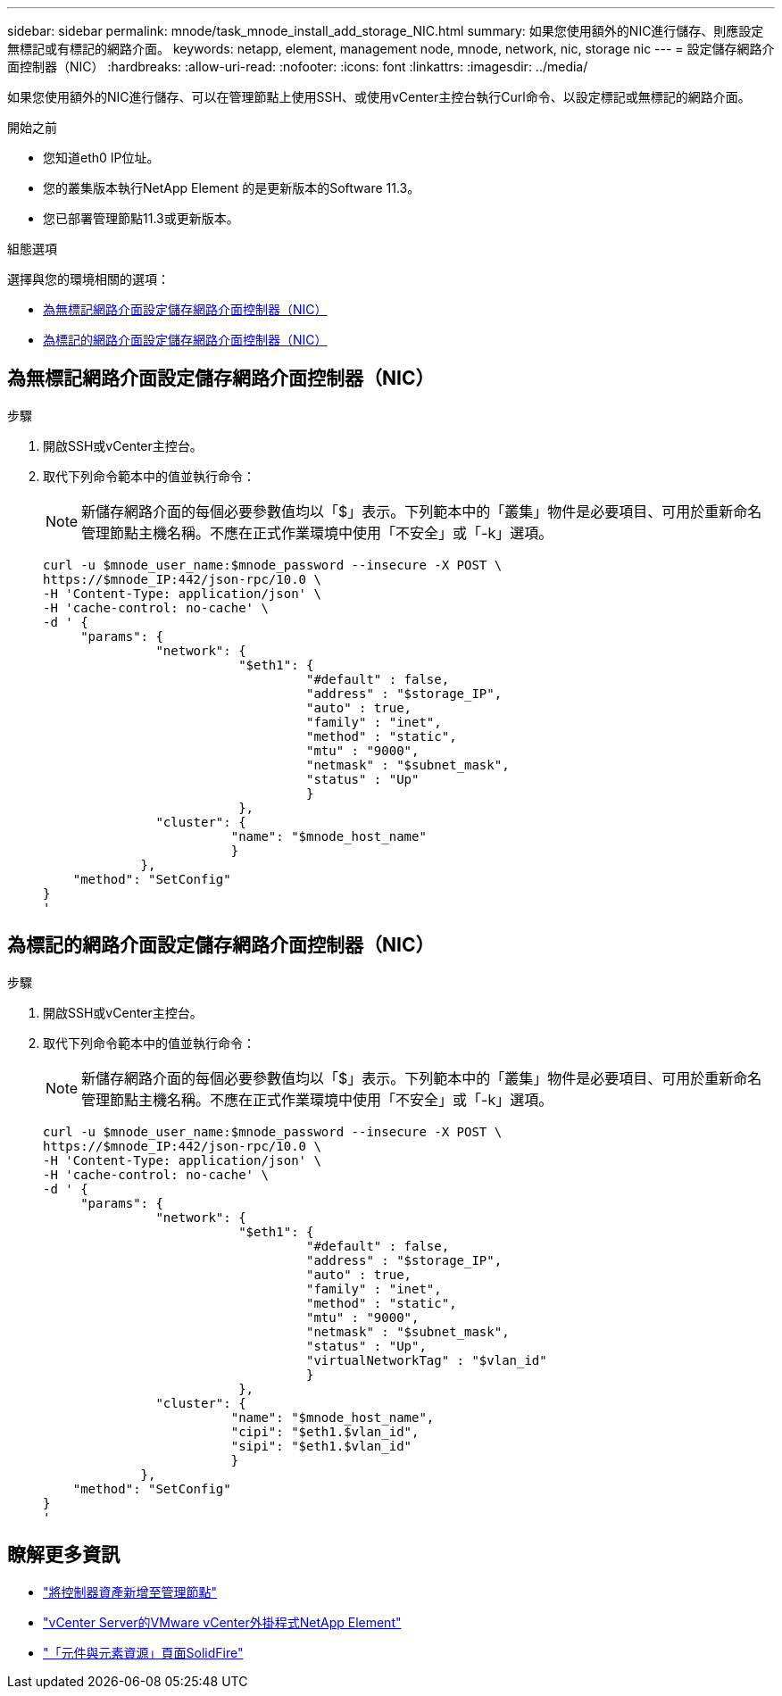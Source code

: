 ---
sidebar: sidebar 
permalink: mnode/task_mnode_install_add_storage_NIC.html 
summary: 如果您使用額外的NIC進行儲存、則應設定無標記或有標記的網路介面。 
keywords: netapp, element, management node, mnode, network, nic, storage nic 
---
= 設定儲存網路介面控制器（NIC）
:hardbreaks:
:allow-uri-read: 
:nofooter: 
:icons: font
:linkattrs: 
:imagesdir: ../media/


[role="lead"]
如果您使用額外的NIC進行儲存、可以在管理節點上使用SSH、或使用vCenter主控台執行Curl命令、以設定標記或無標記的網路介面。

.開始之前
* 您知道eth0 IP位址。
* 您的叢集版本執行NetApp Element 的是更新版本的Software 11.3。
* 您已部署管理節點11.3或更新版本。


.組態選項
選擇與您的環境相關的選項：

* <<為無標記網路介面設定儲存網路介面控制器（NIC）>>
* <<為標記的網路介面設定儲存網路介面控制器（NIC）>>




== 為無標記網路介面設定儲存網路介面控制器（NIC）

.步驟
. 開啟SSH或vCenter主控台。
. 取代下列命令範本中的值並執行命令：
+

NOTE: 新儲存網路介面的每個必要參數值均以「$」表示。下列範本中的「叢集」物件是必要項目、可用於重新命名管理節點主機名稱。不應在正式作業環境中使用「不安全」或「-k」選項。

+
[listing]
----
curl -u $mnode_user_name:$mnode_password --insecure -X POST \
https://$mnode_IP:442/json-rpc/10.0 \
-H 'Content-Type: application/json' \
-H 'cache-control: no-cache' \
-d ' {
     "params": {
               "network": {
                          "$eth1": {
                                   "#default" : false,
                                   "address" : "$storage_IP",
                                   "auto" : true,
                                   "family" : "inet",
                                   "method" : "static",
                                   "mtu" : "9000",
                                   "netmask" : "$subnet_mask",
                                   "status" : "Up"
                                   }
                          },
               "cluster": {
                         "name": "$mnode_host_name"
                         }
             },
    "method": "SetConfig"
}
'
----




== 為標記的網路介面設定儲存網路介面控制器（NIC）

.步驟
. 開啟SSH或vCenter主控台。
. 取代下列命令範本中的值並執行命令：
+

NOTE: 新儲存網路介面的每個必要參數值均以「$」表示。下列範本中的「叢集」物件是必要項目、可用於重新命名管理節點主機名稱。不應在正式作業環境中使用「不安全」或「-k」選項。

+
[listing]
----
curl -u $mnode_user_name:$mnode_password --insecure -X POST \
https://$mnode_IP:442/json-rpc/10.0 \
-H 'Content-Type: application/json' \
-H 'cache-control: no-cache' \
-d ' {
     "params": {
               "network": {
                          "$eth1": {
                                   "#default" : false,
                                   "address" : "$storage_IP",
                                   "auto" : true,
                                   "family" : "inet",
                                   "method" : "static",
                                   "mtu" : "9000",
                                   "netmask" : "$subnet_mask",
                                   "status" : "Up",
                                   "virtualNetworkTag" : "$vlan_id"
                                   }
                          },
               "cluster": {
                         "name": "$mnode_host_name",
                         "cipi": "$eth1.$vlan_id",
                         "sipi": "$eth1.$vlan_id"
                         }
             },
    "method": "SetConfig"
}
'
----


[discrete]
== 瞭解更多資訊

* link:task_mnode_add_assets.html["將控制器資產新增至管理節點"]
* https://docs.netapp.com/us-en/vcp/index.html["vCenter Server的VMware vCenter外掛程式NetApp Element"^]
* https://www.netapp.com/data-storage/solidfire/documentation["「元件與元素資源」頁面SolidFire"^]

